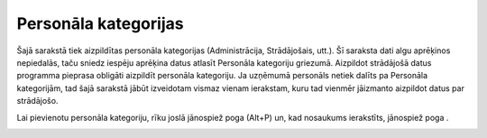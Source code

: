 .. 127 Personāla kategorijas************************* 
Šajā sarakstā tiek aizpildītas personāla kategorijas (Administrācija,
Strādājošais, utt.). Šī saraksta dati algu aprēķinos nepiedalās, taču
sniedz iespēju aprēķina datus atlasīt Personāla kategoriju griezumā.
Aizpildot strādājošā datus programma pieprasa obligāti aizpildīt
personāla kategoriju. Ja uzņēmumā personāls netiek dalīts pa Personāla
kategorijām, tad šajā sarakstā jābūt izveidotam vismaz vienam
ierakstam, kuru tad vienmēr jāizmanto aizpildot datus par strādājošo.

Lai pievienotu personāla kategoriju, rīku joslā jānospiež poga
|images_ozols/25605.png| (Alt+P) un, kad nosaukums ierakstīts,
jānospiež poga |images_ozols/24615.jpg| .



|images_ozols/25641.png|

.. |images_ozols/25605.png| image:: images_ozols/25605.png
    :scale: 100%

.. |images_ozols/24615.jpg| image:: images_ozols/24615.jpg
    :scale: 100%

.. |images_ozols/25641.png| image:: images_ozols/25641.png
    :scale: 100%

 
